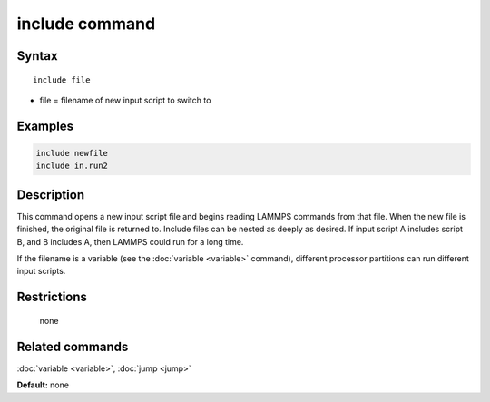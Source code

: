 .. index:: include

include command
===============

Syntax
""""""

.. parsed-literal::

   include file

* file = filename of new input script to switch to

Examples
""""""""

.. code-block:: LAMMPS

   include newfile
   include in.run2

Description
"""""""""""

This command opens a new input script file and begins reading LAMMPS
commands from that file.  When the new file is finished, the original
file is returned to.  Include files can be nested as deeply as
desired.  If input script A includes script B, and B includes A, then
LAMMPS could run for a long time.

If the filename is a variable (see the :doc:`variable <variable>`
command), different processor partitions can run different input
scripts.

Restrictions
""""""""""""
 none

Related commands
""""""""""""""""

:doc:`variable <variable>`, :doc:`jump <jump>`

**Default:** none
